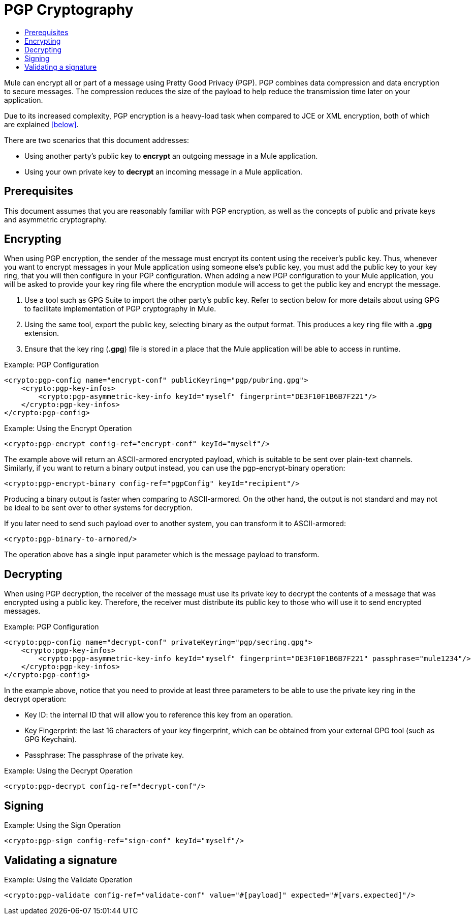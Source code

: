 = PGP Cryptography
:keywords: cryptography, module, sign, encrypt, pgp, AES
:toc:
:toc-title:

Mule can encrypt all or part of a message using Pretty Good Privacy (PGP). PGP combines data compression and data encryption to secure messages. The compression reduces the size of the payload to help reduce the transmission time later on your application.

Due to its increased complexity, PGP encryption is a heavy-load task when compared to JCE or XML encryption, both of which are explained <<below>>.

There are two scenarios that this document addresses:

* Using another party's public key to *encrypt* an outgoing message in a Mule application.
* Using your own private key to *decrypt* an incoming message in a Mule application.

== Prerequisites

This document assumes that you are reasonably familiar with PGP encryption, as well as the concepts of public and private keys and asymmetric cryptography.

== Encrypting

When using PGP encryption, the sender of the message must encrypt its content using the receiver's public key. Thus, whenever you want to encrypt messages
in your Mule application using someone else's public key, you must add the public key to your key ring, that you will then configure in your PGP configuration.
When adding a new PGP configuration to your Mule application, you will be asked to provide your key ring file where the encryption module will access to get the
public key and encrypt the message.

1. Use a tool such as GPG Suite to import the other party's public key. Refer to section below for more details about using GPG to facilitate implementation of
PGP cryptography in Mule.
2. Using the same tool, export the public key, selecting binary as the output format. This produces a key ring file with a *.gpg* extension.
3. Ensure that the key ring (*.gpg*) file is stored in a place that the Mule application will be able to access in runtime.

.Example: PGP Configuration
[source, xml, linenums]
----
<crypto:pgp-config name="encrypt-conf" publicKeyring="pgp/pubring.gpg">
    <crypto:pgp-key-infos>
        <crypto:pgp-asymmetric-key-info keyId="myself" fingerprint="DE3F10F1B6B7F221"/>
    </crypto:pgp-key-infos>
</crypto:pgp-config>
----

.Example: Using the Encrypt Operation
[source, xml, linenums]
----
<crypto:pgp-encrypt config-ref="encrypt-conf" keyId="myself"/>
----

The example above will return an ASCII-armored encrypted payload, which is suitable to be sent over plain-text channels.
Similarly, if you want to return a binary output instead, you can use the pgp-encrypt-binary operation:

----
<crypto:pgp-encrypt-binary config-ref="pgpConfig" keyId="recipient"/>
----
Producing a binary output is faster when comparing to ASCII-armored. On the other hand, the output is not standard and may not be ideal to be sent over to other systems for decryption.

If you later need to send such payload over to another system, you can transform it to ASCII-armored:

----
<crypto:pgp-binary-to-armored/>
----
The operation above has a single input parameter which is the message payload to transform.

== Decrypting

When using PGP decryption, the receiver of the message must use its private key to decrypt the contents of a message that was encrypted using a public key.
Therefore, the receiver must distribute its public key to those who will use it to send encrypted messages.

.Example: PGP Configuration
[source, xml, linenums]
----
<crypto:pgp-config name="decrypt-conf" privateKeyring="pgp/secring.gpg">
    <crypto:pgp-key-infos>
        <crypto:pgp-asymmetric-key-info keyId="myself" fingerprint="DE3F10F1B6B7F221" passphrase="mule1234"/>
    </crypto:pgp-key-infos>
</crypto:pgp-config>
----
In the example above, notice that you need to provide at least three parameters to be able to use the private key ring in the decrypt operation:

* Key ID: the internal ID that will allow you to reference this key from an operation.
* Key Fingerprint: the last 16 characters of your key fingerprint, which can be obtained from your external GPG tool (such as GPG Keychain).
* Passphrase: The passphrase of the private key.

.Example: Using the Decrypt Operation
[source, xml, linenums]
----
<crypto:pgp-decrypt config-ref="decrypt-conf"/>
----

== Signing

.Example: Using the Sign Operation
[source, xml, linenums]
----
<crypto:pgp-sign config-ref="sign-conf" keyId="myself"/>
----

== Validating a signature

.Example: Using the Validate Operation
[source, xml, linenums]
----
<crypto:pgp-validate config-ref="validate-conf" value="#[payload]" expected="#[vars.expected]"/>
----
